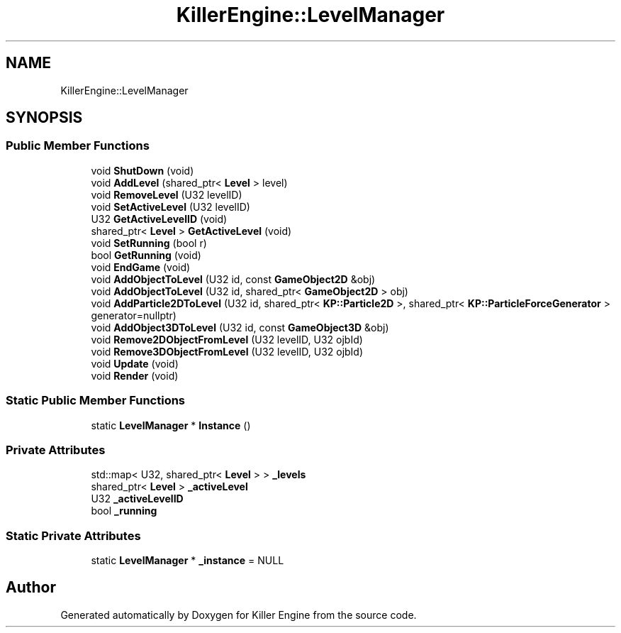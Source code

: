 .TH "KillerEngine::LevelManager" 3 "Thu Jun 7 2018" "Killer Engine" \" -*- nroff -*-
.ad l
.nh
.SH NAME
KillerEngine::LevelManager
.SH SYNOPSIS
.br
.PP
.SS "Public Member Functions"

.in +1c
.ti -1c
.RI "void \fBShutDown\fP (void)"
.br
.ti -1c
.RI "void \fBAddLevel\fP (shared_ptr< \fBLevel\fP > level)"
.br
.ti -1c
.RI "void \fBRemoveLevel\fP (U32 levelID)"
.br
.ti -1c
.RI "void \fBSetActiveLevel\fP (U32 levelID)"
.br
.ti -1c
.RI "U32 \fBGetActiveLevelID\fP (void)"
.br
.ti -1c
.RI "shared_ptr< \fBLevel\fP > \fBGetActiveLevel\fP (void)"
.br
.ti -1c
.RI "void \fBSetRunning\fP (bool r)"
.br
.ti -1c
.RI "bool \fBGetRunning\fP (void)"
.br
.ti -1c
.RI "void \fBEndGame\fP (void)"
.br
.ti -1c
.RI "void \fBAddObjectToLevel\fP (U32 id, const \fBGameObject2D\fP &obj)"
.br
.ti -1c
.RI "void \fBAddObjectToLevel\fP (U32 id, shared_ptr< \fBGameObject2D\fP > obj)"
.br
.ti -1c
.RI "void \fBAddParticle2DToLevel\fP (U32 id, shared_ptr< \fBKP::Particle2D\fP >, shared_ptr< \fBKP::ParticleForceGenerator\fP > generator=nullptr)"
.br
.ti -1c
.RI "void \fBAddObject3DToLevel\fP (U32 id, const \fBGameObject3D\fP &obj)"
.br
.ti -1c
.RI "void \fBRemove2DObjectFromLevel\fP (U32 levelID, U32 ojbId)"
.br
.ti -1c
.RI "void \fBRemove3DObjectFromLevel\fP (U32 levelID, U32 ojbId)"
.br
.ti -1c
.RI "void \fBUpdate\fP (void)"
.br
.ti -1c
.RI "void \fBRender\fP (void)"
.br
.in -1c
.SS "Static Public Member Functions"

.in +1c
.ti -1c
.RI "static \fBLevelManager\fP * \fBInstance\fP ()"
.br
.in -1c
.SS "Private Attributes"

.in +1c
.ti -1c
.RI "std::map< U32, shared_ptr< \fBLevel\fP > > \fB_levels\fP"
.br
.ti -1c
.RI "shared_ptr< \fBLevel\fP > \fB_activeLevel\fP"
.br
.ti -1c
.RI "U32 \fB_activeLevelID\fP"
.br
.ti -1c
.RI "bool \fB_running\fP"
.br
.in -1c
.SS "Static Private Attributes"

.in +1c
.ti -1c
.RI "static \fBLevelManager\fP * \fB_instance\fP = NULL"
.br
.in -1c

.SH "Author"
.PP 
Generated automatically by Doxygen for Killer Engine from the source code\&.
